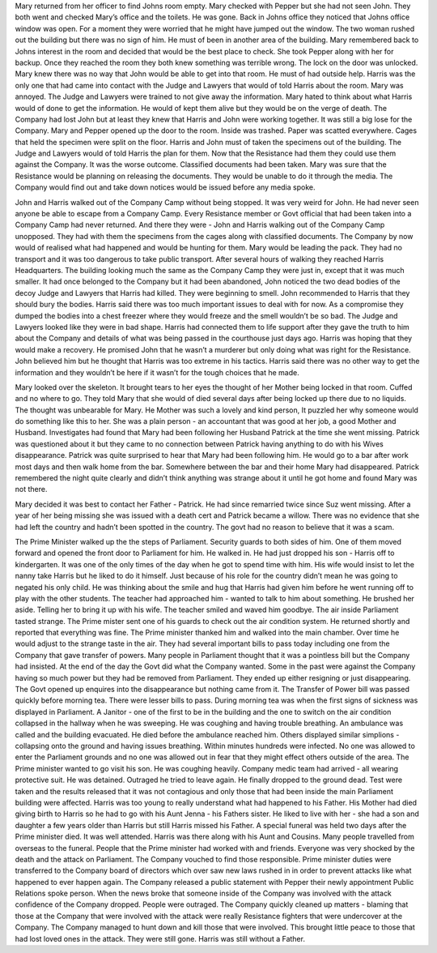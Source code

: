 ﻿Mary returned from her officer to find Johns room empty. Mary checked with Pepper but she had not seen John. They both went and checked Mary’s office and the toilets. He was gone. Back in Johns office they noticed that Johns office window was open. For a moment they were worried that he might have jumped out the window. The two woman rushed out the building but there was no sign of him. He must of been in another area of the building. Mary remembered back to Johns interest in the room and decided that would be the best place to check. She took Pepper along with her for backup. Once they reached the room they both knew something was terrible wrong. The lock on the door was unlocked. Mary knew there was no way that John would be able to get into that room. He must of had outside help. Harris was the only one that had came into contact with the Judge and Lawyers that would of told Harris about the room. Mary was annoyed. The Judge and Lawyers were trained to not give away the information. Mary hated to think about what Harris would of done to get the information. He would of kept them alive but they would be on the verge of death. The Company had lost John but at least they knew that Harris and John were working together. It was still a big lose for the Company. Mary and Pepper opened up the door to the room. Inside was trashed. Paper was scatted everywhere. Cages that held the specimen were split on the floor. Harris and John must of taken the specimens out of the building. The Judge and Lawyers would of told Harris the plan for them. Now that the Resistance had them they could use them against the Company. It was the worse outcome. Classified documents had been taken. Mary was sure that the Resistance would be planning on releasing the documents. They would be unable to do it through the media. The Company would find out and take down notices would be issued before any media spoke. 

John and Harris walked out of the Company Camp without being stopped. It was very weird for John. He had never seen anyone be able to escape from a Company Camp. Every Resistance member or Govt official that had been taken into a Company Camp had never returned. And there they were - John and Harris walking out of the Company Camp unopposed. They had with them the specimens from the cages along with classified documents. The Company by now would of realised what had happened and would be hunting for them. Mary would be leading the pack. They had no transport and it was too dangerous to take public transport. After several hours of walking they reached Harris Headquarters. The building looking much the same as the Company Camp they were just in, except that it was much smaller. It had once belonged to the Company but it had been abandoned, John noticed the two dead bodies of the decoy Judge and Lawyers that Harris had killed. They were beginning to smell. John recommended to Harris that they should bury the bodies. Harris said there was too much important issues to deal with for now. As a compromise they dumped the bodies into a chest freezer where they would freeze and the smell wouldn’t be so bad. The Judge and Lawyers looked like they were in bad shape. Harris had connected them to life support after they gave the truth to him about the Company and details of what was being passed in the courthouse just days ago. Harris was hoping that they would make a recovery. He promised John that he wasn’t a murderer but only doing what was right for the Resistance. John believed him but he thought that Harris was too extreme in his tactics. Harris said there was no other way to get the information and they wouldn’t be here if it wasn’t for the tough choices that he made. 

Mary looked over the skeleton. It brought tears to her eyes the thought of her Mother being locked in that room. Cuffed and no where to go. They told Mary that she would of died several days after being locked up there due to no liquids. The thought was unbearable for Mary. He Mother was such a lovely and kind person, It puzzled her why someone would do something like this to her. She was a plain person - an accountant that was good at her job, a good Mother and Husband. Investigates had found that Mary had been following her Husband Patrick at the time she went missing. Patrick was questioned about it but they came to no connection between Patrick having anything to do with his Wives disappearance. Patrick was quite surprised to hear that Mary had been following him. He would go to a bar after work most days and then walk home from the bar. Somewhere between the bar and their home Mary had disappeared.  Patrick remembered the night quite clearly and didn’t think anything was strange about it until he got home and found Mary was not there. 

Mary decided it was best to contact her Father - Patrick. He had since remarried twice since Suz went missing. After a year of her being missing she was issued with a death cert and Patrick became a willow. There was no evidence that she had left the country and hadn’t been spotted in the country. The govt had no reason to believe that it was a scam. 

The Prime Minister walked up the the steps of Parliament. Security guards to both sides of him. One of them moved forward and opened the front door to Parliament for him. He walked in. He had just dropped his son - Harris off to kindergarten. It was one of the only times of the day when he got to spend time with him. His wife would insist to let the nanny take Harris but he liked to do it himself. Just because of his role for the country didn’t mean he was going to negated his only child. He was thinking about the smile and hug that Harris had given him before he went running off to play with the other students. The teacher had approached him - wanted to talk to him about something. He brushed her aside. Telling her to bring it up with his wife. The teacher smiled and waved him goodbye. The air inside Parliament tasted strange. The Prime mister sent one of his guards to check out the air condition system. He returned shortly and reported that everything was fine. The Prime minister thanked him and walked into the main chamber. Over time he would adjust to the strange taste in the air. They had several important bills to pass today including one from the Company that gave transfer of powers. Many people in Parliament thought that it was a pointless bill but the Company had insisted. At the end of the day the Govt did what the Company wanted. Some in the past were against the Company having so much power but they had be removed from Parliament. They ended up either resigning or just disappearing. The Govt opened up enquires into the disappearance but nothing came from it. 
The Transfer of Power bill was passed quickly before morning tea. There were lesser bills to pass. During morning tea was when the first signs of sickness was displayed in Parliament. A Janitor - one of the first to be in the building and the one to switch on the air condition collapsed in the hallway when he was sweeping. He was coughing and having trouble breathing. An ambulance was called and the building evacuated. He died before the ambulance reached him. Others displayed similar simplions - collapsing onto the ground and having  issues breathing. Within minutes hundreds were infected. No one was allowed to enter the Parliament grounds and no one was allowed out in fear that they might effect others outside of the area. The Prime minister 
wanted to go visit his son. He was coughing heavily. Company medic team had arrived - all wearing protective suit. He was detained. Outraged he tried to leave again. He finally dropped to the ground dead. Test were taken and the results released that it was not contagious and only those that had been inside the main Parliament building were affected. 
Harris was too young to really understand what had happened to his Father. His Mother had died giving birth to Harris so he had to go with his Aunt Jenna - his Fathers sister. He liked to live with her - she had a son and daughter a few years older than Harris but still Harris missed his Father. A special funeral was held two days after the Prime minister died. It was well attended. Harris was there along with his Aunt and Cousins. Many people travelled from overseas to the funeral. People that the Prime minister had worked with and friends. Everyone was very shocked by the death and the attack on Parliament. The Company vouched to find those responsible. Prime minister duties were transferred to the Company board of directors which over saw new laws rushed in in order to prevent attacks like what happened to ever happen again. The Company released a public statement with Pepper their newly appointment Public Relations spoke person. When the news broke that someone inside of the Company was involved with the attack confidence of the Company dropped. People were outraged. The Company quickly cleaned up matters - blaming that those at the Company that were involved with the attack were really Resistance fighters that were undercover at the Company. The Company managed to hunt down and kill those that were involved. This brought little peace to those that had lost loved ones in the attack. They were still gone. Harris was still without a Father.  